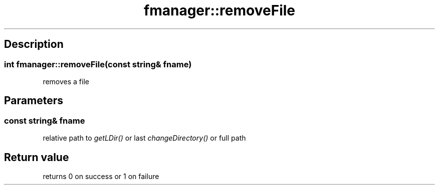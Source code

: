 .TH "fmanager::removeFile" 3 "16 August 2009" "AbdAllah Aly Saad" "pre-alpha 0.10"
.SH "Description"
.SS \fB\fIint\fP fmanager::removeFile(\fIconst string& fname\fP)\fP
removes a file
.SH "Parameters"
.SS \fIconst string& fname\fP
relative path to \fIgetLDir()\fP or last \fIchangeDirectory()\fP or full path
.SH "Return value"
returns 0 on success or 1 on failure
